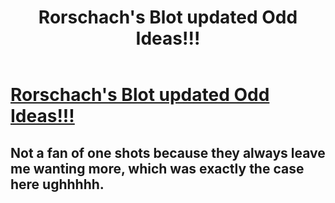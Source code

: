 #+TITLE: Rorschach's Blot updated Odd Ideas!!!

* [[https://www.fanfiction.net/s/2565609/161/Odd-Ideas][Rorschach's Blot updated Odd Ideas!!!]]
:PROPERTIES:
:Author: grasianids
:Score: 2
:DateUnix: 1468886177.0
:DateShort: 2016-Jul-19
:FlairText: Promotion
:END:

** Not a fan of one shots because they always leave me wanting more, which was exactly the case here ughhhhh.
:PROPERTIES:
:Score: 3
:DateUnix: 1468900782.0
:DateShort: 2016-Jul-19
:END:
